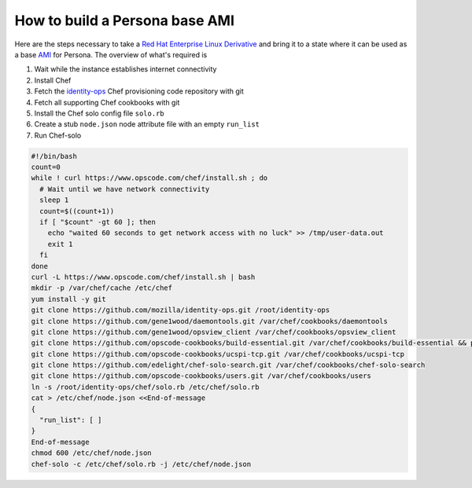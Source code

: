 *******************************
How to build a Persona base AMI
*******************************

Here are the steps necessary to take a `Red Hat Enterprise Linux Derivative`_ and bring it to a state where it can be used as a base `AMI`_ for Persona. The overview of what's required is

1. Wait while the instance establishes internet connectivity
2. Install Chef
3. Fetch the `identity-ops`_ Chef provisioning code repository with git
4. Fetch all supporting Chef cookbooks with git
5. Install the Chef solo config file ``solo.rb``
6. Create a stub ``node.json`` node attribute file with an empty ``run_list``
7. Run Chef-solo

.. _identity-ops: https://github.com/mozilla/identity-ops/

.. _Red Hat Enterprise Linux Derivative: https://en.wikipedia.org/wiki/Red_Hat_Enterprise_Linux_derivatives
.. _AMI: http://docs.aws.amazon.com/AWSEC2/latest/UserGuide/AMIs.html

.. code-block:: bash

    #!/bin/bash
    count=0
    while ! curl https://www.opscode.com/chef/install.sh ; do
      # Wait until we have network connectivity
      sleep 1
      count=$((count+1))
      if [ "$count" -gt 60 ]; then
        echo "waited 60 seconds to get network access with no luck" >> /tmp/user-data.out
        exit 1
      fi
    done
    curl -L https://www.opscode.com/chef/install.sh | bash
    mkdir -p /var/chef/cache /etc/chef
    yum install -y git
    git clone https://github.com/mozilla/identity-ops.git /root/identity-ops
    git clone https://github.com/gene1wood/daemontools.git /var/chef/cookbooks/daemontools
    git clone https://github.com/gene1wood/opsview_client /var/chef/cookbooks/opsview_client
    git clone https://github.com/opscode-cookbooks/build-essential.git /var/chef/cookbooks/build-essential && pushd /var/chef/cookbooks/build-essential && git checkout tags/1.4.0 && popd
    git clone https://github.com/opscode-cookbooks/ucspi-tcp.git /var/chef/cookbooks/ucspi-tcp
    git clone https://github.com/edelight/chef-solo-search.git /var/chef/cookbooks/chef-solo-search
    git clone https://github.com/opscode-cookbooks/users.git /var/chef/cookbooks/users
    ln -s /root/identity-ops/chef/solo.rb /etc/chef/solo.rb
    cat > /etc/chef/node.json <<End-of-message
    {
      "run_list": [ ]
    }
    End-of-message
    chmod 600 /etc/chef/node.json
    chef-solo -c /etc/chef/solo.rb -j /etc/chef/node.json

